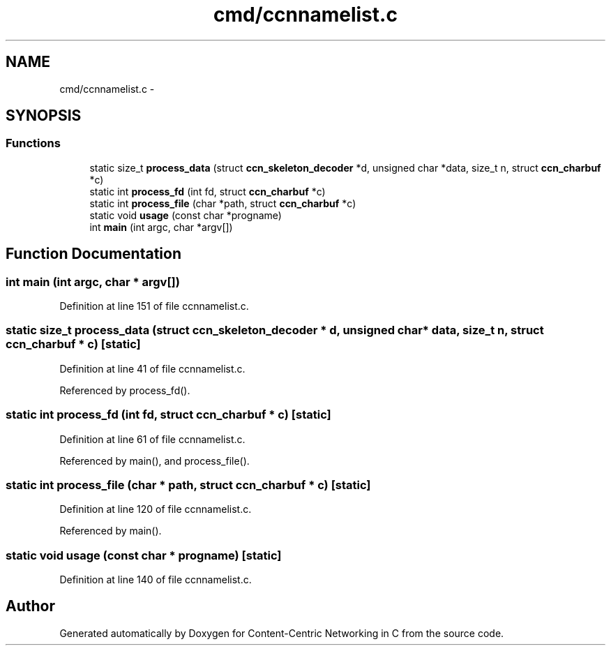 .TH "cmd/ccnnamelist.c" 3 "22 Apr 2012" "Version 0.6.0" "Content-Centric Networking in C" \" -*- nroff -*-
.ad l
.nh
.SH NAME
cmd/ccnnamelist.c \- 
.SH SYNOPSIS
.br
.PP
.SS "Functions"

.in +1c
.ti -1c
.RI "static size_t \fBprocess_data\fP (struct \fBccn_skeleton_decoder\fP *d, unsigned char *data, size_t n, struct \fBccn_charbuf\fP *c)"
.br
.ti -1c
.RI "static int \fBprocess_fd\fP (int fd, struct \fBccn_charbuf\fP *c)"
.br
.ti -1c
.RI "static int \fBprocess_file\fP (char *path, struct \fBccn_charbuf\fP *c)"
.br
.ti -1c
.RI "static void \fBusage\fP (const char *progname)"
.br
.ti -1c
.RI "int \fBmain\fP (int argc, char *argv[])"
.br
.in -1c
.SH "Function Documentation"
.PP 
.SS "int main (int argc, char * argv[])"
.PP
Definition at line 151 of file ccnnamelist.c.
.SS "static size_t process_data (struct \fBccn_skeleton_decoder\fP * d, unsigned char * data, size_t n, struct \fBccn_charbuf\fP * c)\fC [static]\fP"
.PP
Definition at line 41 of file ccnnamelist.c.
.PP
Referenced by process_fd().
.SS "static int process_fd (int fd, struct \fBccn_charbuf\fP * c)\fC [static]\fP"
.PP
Definition at line 61 of file ccnnamelist.c.
.PP
Referenced by main(), and process_file().
.SS "static int process_file (char * path, struct \fBccn_charbuf\fP * c)\fC [static]\fP"
.PP
Definition at line 120 of file ccnnamelist.c.
.PP
Referenced by main().
.SS "static void usage (const char * progname)\fC [static]\fP"
.PP
Definition at line 140 of file ccnnamelist.c.
.SH "Author"
.PP 
Generated automatically by Doxygen for Content-Centric Networking in C from the source code.

